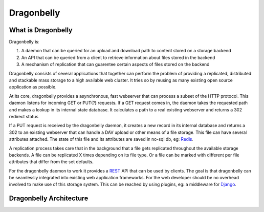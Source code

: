 ===========
Dragonbelly
===========

What is Dragonbelly
===================

Dragonbelly is:

#. A daemon that can be queried for an upload and download path to content
   stored on a storage backend
#. An API that can be queried from a client to retrieve information about
   files stored in the backend
#. A mechanism of replication that can guarentee certain aspects of files
   stored on the backend

Dragonbelly consists of several applications that together can perform the
problem of providing a replicated, distributed and stackable mass storage to a
high available web cluster. It tries so by reusing as many existing open source
application as possible.

At its core, dragonbelly provides a asynchronous, fast webserver that can
process a subset of the HTTP protocol. This daemon listens for incoming GET or
PUT(?) requests. If a GET request comes in, the daemon takes the requested
path and makes a lookup in its internal state database. It calculates a path to
a real existing webserver and returns a 302 redirect status. 

If a PUT request is received by the dragonbelly daemon, it creates a new record
in its internal database and returns a 302 to an existing webserver that can
handle a DAV upload or other means of a file storage. This file can have
several attributes attached. The state of this file and its attributes are
saved in no-sql db, eg: Redis_.

A replication process takes care that in the background that a file gets replicated
throughout the available storage backends. A file can be replicated X times
depending on its file type. Or a file can be marked with different per file
attributes that differ from the set defaults.

For the dragonbelly daemon to work it provides a REST_ API that can be used by
clients. The goal is that dragonbelly can be seamlessly integrated into
existing web application frameworks. For the web developer should be no
overhead involved to make use of this storage system. This can be reached by
using plugins, eg: a middleware for Django_. 

Dragonbelly Architecture
========================

.. _Redis: http://code.google.com/p/redis/
.. _REST: http://www.ics.uci.edu/~taylor/documents/2002-REST-TOIT.pdf
.. _Django: http://www.djangoproject.org
